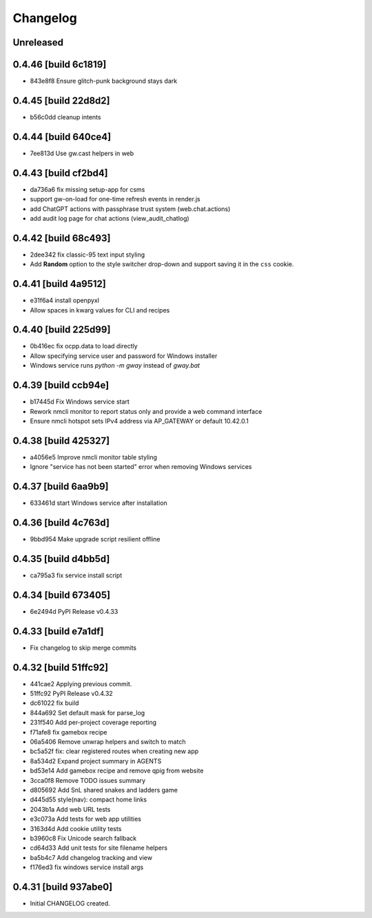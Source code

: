 Changelog
=========

Unreleased
----------

0.4.46 [build 6c1819]
---------------------

- 843e8f8 Ensure glitch-punk background stays dark

0.4.45 [build 22d8d2]
---------------------

- b56c0dd cleanup intents

0.4.44 [build 640ce4]
---------------------

- 7ee813d Use gw.cast helpers in web

0.4.43 [build cf2bd4]
---------------------

- da736a6 fix missing setup-app for csms

- support gw-on-load for one-time refresh events in render.js
- add ChatGPT actions with passphrase trust system (web.chat.actions)
- add audit log page for chat actions (view_audit_chatlog)
 
0.4.42 [build 68c493]
---------------------

- 2dee342 fix classic-95 text input styling

- Add **Random** option to the style switcher drop-down and support
  saving it in the ``css`` cookie.

0.4.41 [build 4a9512]
---------------------

- e31f6a4 install openpyxl

- Allow spaces in kwarg values for CLI and recipes

0.4.40 [build 225d99]
---------------------

- 0b416ec fix ocpp.data to load directly
- Allow specifying service user and password for Windows installer
- Windows service runs `python -m gway` instead of `gway.bat`

0.4.39 [build ccb94e]
---------------------

- b17445d Fix Windows service start
- Rework nmcli monitor to report status only and provide a web command interface

- Ensure nmcli hotspot sets IPv4 address via AP_GATEWAY or default 10.42.0.1

0.4.38 [build 425327]
---------------------

- a4056e5 Improve nmcli monitor table styling
- Ignore "service has not been started" error when removing Windows services

0.4.37 [build 6aa9b9]
---------------------

- 633461d start Windows service after installation

0.4.36 [build 4c763d]
---------------------

- 9bbd954 Make upgrade script resilient offline

0.4.35 [build d4bb5d]
---------------------

- ca795a3 fix service install script

0.4.34 [build 673405]
---------------------

- 6e2494d PyPI Release v0.4.33

0.4.33 [build e7a1df]
---------------------

- Fix changelog to skip merge commits


0.4.32 [build 51ffc92]
----------------------

- 441cae2 Applying previous commit.
- 51ffc92 PyPI Release v0.4.32
- dc61022 fix build
- 844a692 Set default mask for parse_log
- 231f540 Add per-project coverage reporting
- f71afe8 fix gamebox recipe
- 06a5406 Remove unwrap helpers and switch to match
- bc5a52f fix: clear registered routes when creating new app
- 8a534d2 Expand project summary in AGENTS
- bd53e14 Add gamebox recipe and remove qpig from website
- 3cca0f8 Remove TODO issues summary
- d805692 Add SnL shared snakes and ladders game
- d445d55 style(nav): compact home links
- 2043b1a Add web URL tests
- e3c073a Add tests for web app utilities
- 3163d4d Add cookie utility tests
- b3960c8 Fix Unicode search fallback
- cd64d33 Add unit tests for site filename helpers
- ba5b4c7 Add changelog tracking and view
- f176ed3 fix windows service install args

0.4.31 [build 937abe0]
----------------------

- Initial CHANGELOG created.

